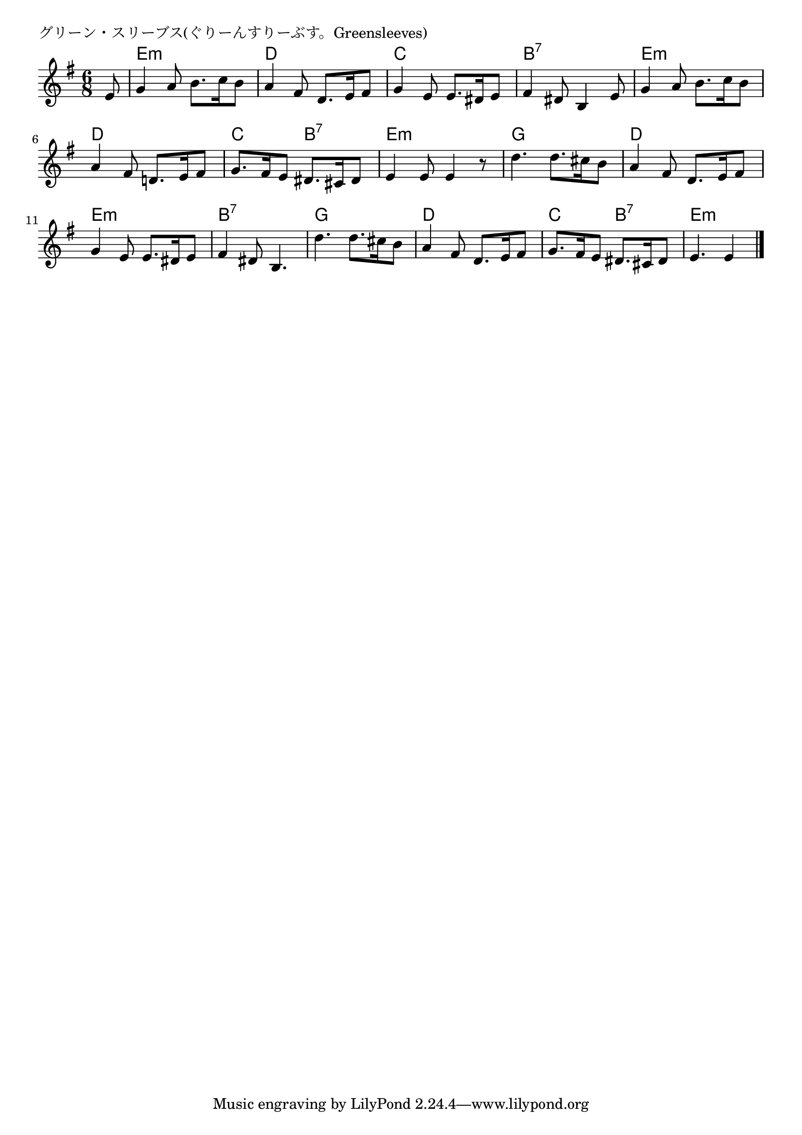 \version "2.18.2"

% グリーン・スリーブス(ぐりーんすりーぶす。Greensleeves)

\header {
piece = "グリーン・スリーブス(ぐりーんすりーぶす。Greensleeves)"
}

melody =
\relative c' {
\key e \minor
\time 6/8
\set Score.tempoHideNote = ##t
\tempo 4=90
\numericTimeSignature
\partial 8
%
e8 |
g4 a8 b8. c16 b8 |
a4 fis8 d8. e16 fis8 |

g4 e8 e8. dis16 e8 |
fis4 dis8 b4 e8 |
g4 a8 b8. c16 b8 |

a4 fis8 d!8. e16 fis8 | % 6
g8. fis16 e8 dis8. cis16 dis8 |
e4 e8 e4 r8 |

d'4. d8. cis16 b8 |
a4 fis8 d8. e16 fis8 |

g4 e8 e8. dis16 e8 |
fis4 dis8 b4. |
d'4. d8. cis16 b 8 |

a4 fis8 d8. e16 fis8 |
g8. fis16 e8 dis8. cis16 dis8 |
e4. e4



\bar "|."
}
\score {
<<
\chords {
\set noChordSymbol = ""
\set chordChanges=##t
%%
r8 e4.:m e:m d d
c c b:7 b:7 e:m e:m
d d c b:7 e:m e:m
g g d d
e:m e:m b:7 b:7 g g
d d c b:7 e:m e4:m



}
\new Staff {\melody}
>>
\layout {
line-width = #190
indent = 0\mm
}
\midi {}
}